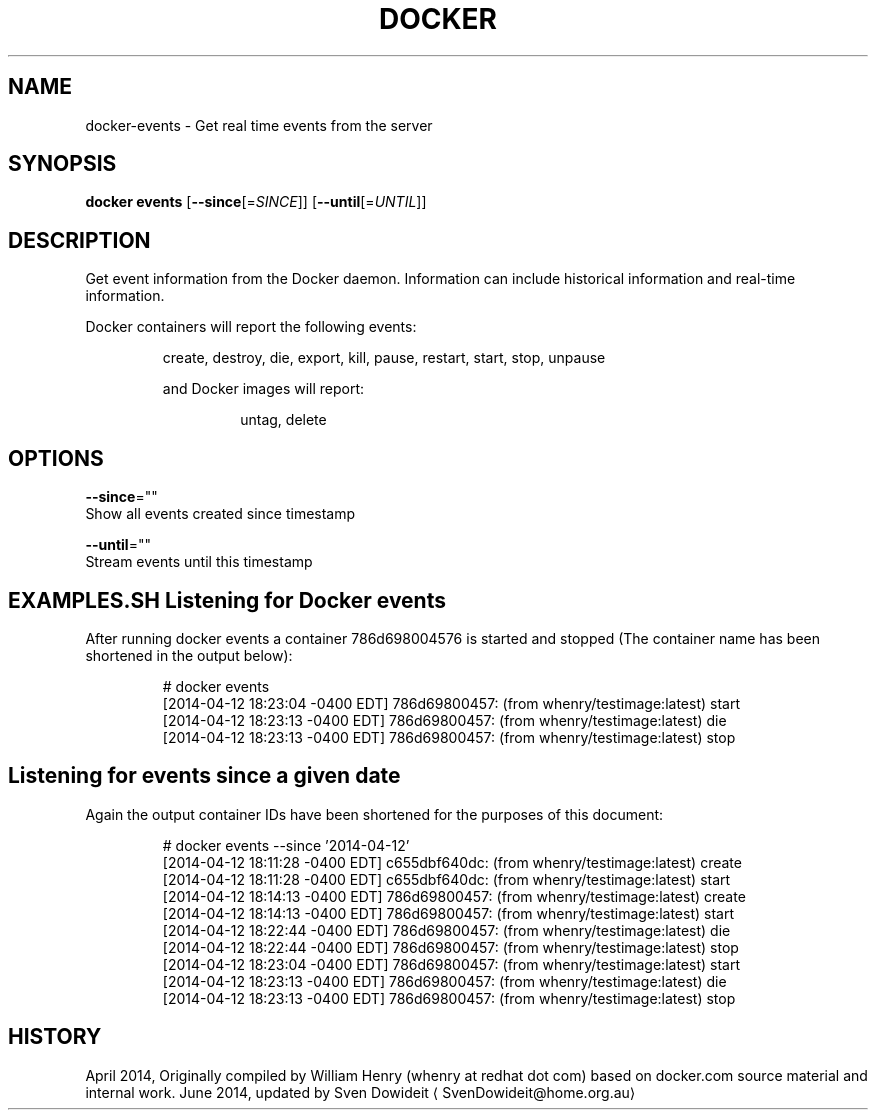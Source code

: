 .TH "DOCKER" "1" " Docker User Manuals" "Docker Community" "JUNE 2014"  ""

.SH NAME
.PP
docker\-events \- Get real time events from the server

.SH SYNOPSIS
.PP
\fBdocker events\fP
[\fB\-\-since\fP[=\fISINCE\fP]]
[\fB\-\-until\fP[=\fIUNTIL\fP]]

.SH DESCRIPTION
.PP
Get event information from the Docker daemon. Information can include historical
information and real\-time information.

.PP
Docker containers will report the following events:

.PP
.RS

.nf
create, destroy, die, export, kill, pause, restart, start, stop, unpause

.fi

.PP
and Docker images will report:

.PP
.RS

.nf
untag, delete

.fi

.SH OPTIONS
.PP
\fB\-\-since\fP=""
   Show all events created since timestamp

.PP
\fB\-\-until\fP=""
   Stream events until this timestamp

.SH EXAMPLES.SH Listening for Docker events
.PP
After running docker events a container 786d698004576 is started and stopped
(The container name has been shortened in the output below):

.PP
.RS

.nf
# docker events
[2014\-04\-12 18:23:04 \-0400 EDT] 786d69800457: (from whenry/testimage:latest) start
[2014\-04\-12 18:23:13 \-0400 EDT] 786d69800457: (from whenry/testimage:latest) die
[2014\-04\-12 18:23:13 \-0400 EDT] 786d69800457: (from whenry/testimage:latest) stop

.fi
.SH Listening for events since a given date
.PP
Again the output container IDs have been shortened for the purposes of this document:

.PP
.RS

.nf
# docker events \-\-since '2014\-04\-12'
[2014\-04\-12 18:11:28 \-0400 EDT] c655dbf640dc: (from whenry/testimage:latest) create
[2014\-04\-12 18:11:28 \-0400 EDT] c655dbf640dc: (from whenry/testimage:latest) start
[2014\-04\-12 18:14:13 \-0400 EDT] 786d69800457: (from whenry/testimage:latest) create
[2014\-04\-12 18:14:13 \-0400 EDT] 786d69800457: (from whenry/testimage:latest) start
[2014\-04\-12 18:22:44 \-0400 EDT] 786d69800457: (from whenry/testimage:latest) die
[2014\-04\-12 18:22:44 \-0400 EDT] 786d69800457: (from whenry/testimage:latest) stop
[2014\-04\-12 18:23:04 \-0400 EDT] 786d69800457: (from whenry/testimage:latest) start
[2014\-04\-12 18:23:13 \-0400 EDT] 786d69800457: (from whenry/testimage:latest) die
[2014\-04\-12 18:23:13 \-0400 EDT] 786d69800457: (from whenry/testimage:latest) stop

.fi

.SH HISTORY
.PP
April 2014, Originally compiled by William Henry (whenry at redhat dot com)
based on docker.com source material and internal work.
June 2014, updated by Sven Dowideit 
\[la]SvenDowideit@home.org.au\[ra]

